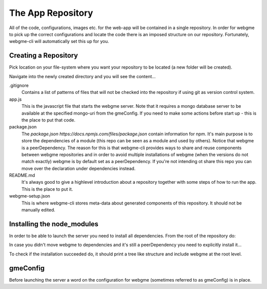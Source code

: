 The App Repository
=====================
All of the code, configurations, images etc. for the web-app will be contained in a single repository. In order for webgme
to pick up the correct configurations and locate the code there is an imposed structure on our repository. Fortunately,
webgme-cli will automatically set this up for you.


Creating a Repository
-------------------
Pick location on your file-system where you want your repository to be located (a new folder will be created).

.. code-block:: bash
    webgme init NAME

Navigate into the newly created directory and you will see the content...

.. code-block:: bash
    cd NAME

.gitignore
  Contains a list of patterns of files that will not be checked into the repository if using git as version control system.

app.js
  This is the javascript file that starts the webgme server. Note that it requires a mongo database server to be available at the specified mongo-uri from the gmeConfig. If you need to make some actions before start up - this is the place to put that code.

package.json
  The `package.json https://docs.npmjs.com/files/package.json` contain information for npm. It's main purpose is to store the dependencies of a module (this repo can be seen as a module and used by others). Notice that
  webgme is a peerDependency. The reason for this is that webgme-cli provides ways to share and reuse components between webgme repositories and in order to avoid multiple
  installations of webgme (when the versions do not match exactly) webgme is by default set as a peerDependency. If you're not intending ot share this repo you can move over the
  declaration under dependencies instead.

README.md
  It's always good to give a highlevel introduction about a repository together with some steps of how to run the app. This is the place to put it.

webgme-setup.json
  This is where webgme-cli stores meta-data about generated components of this repository. It should not be manually edited.

Installing the node_modules
-------------------
In order to be able to launch the server you need to install all dependencies. From the root of the repository do:

.. code-block:: bash
    npm install

In case you didn't move webgme to dependencies and it's still a peerDependency you need to explicitly install it...

.. code-block:: bash
    npm install webgme

To check if the installation succeeded do, it should print a tree like structure and include webgme at the root level.

.. code-block:: bash
    npm list

gmeConfig
-------------------
Before launching the server a word on the configuration for webgme (sometimes referred to as gmeConfig) is in place.

